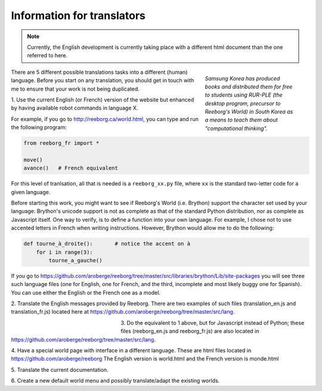 Information for translators
===========================

.. note::

   Currently, the English development is currently taking place with a different
   html document than the one referred to here.


.. figure:: ../images/korean.png
   :figwidth: 30%
   :align: right

   *Samsung Korea has produced books and distributed them for free to students
   using RUR-PLE (the desktop program, precursor
   to Reeborg's World) in South Korea as a means to teach them
   about "computational thinking".*



There are 5 different possible translations tasks into a different (human)
language.  Before you start on any translation, you should get in touch with me
to ensure that your work is not being duplicated.


1. Use the current English (or French) version of the website
but enhanced by having available robot commands in language X.

For example, if you go to http://reeborg.ca/world.html,
you can type and run the following program:

.. code-block:: python

    from reeborg_fr import *

    move()
    avance()   # French equivalent

For this level of tranlsation, all that is needed is a ``reeborg_xx.py`` file,
where ``xx`` is the standard two-letter code for a given language.

Before starting this work, you might want to see if Reeborg's World (i.e. Brython)
support the character set used by your language: Brython's unicode support
is not as complete as that of the standard Python distribution, nor as
complete as Javascript itself.  One way to verify, is to define
a function into your own language.  For example, I chose not to use
accented letters in French when writing instructions.  However, Brython would
allow me to do the following:

.. code-block:: python

    def tourne_à_droite():       # notice the accent on à
        for i in range(3):
            tourne_a_gauche()


If you go to https://github.com/aroberge/reeborg/tree/master/src/libraries/brython/Lib/site-packages
you will see three such language files
(one for English, one for French, and the third, incomplete and most likely buggy one for Spanish).
You can use either the English or the French one as a model.

2. Translate the English messages provided by Reeborg.
There are two examples of such files
(translation_en.js and translation_fr.js) located here at
https://github.com/aroberge/reeborg/tree/master/src/lang.

.. figure:: ../images/korean2.png
   :figwidth: 30%
   :align: left

3. Do the equivalent to 1 above, but for Javascript instead of Python;
these files (reeborg_en.js and reeborg_fr.js) are also located in
https://github.com/aroberge/reeborg/tree/master/src/lang.

4. Have a special world page with interface in a different language.
These are html files located in https://github.com/aroberge/reeborg
The English version is world.html and the French version is monde.html


5. Translate the current
documentation.

6. Create a new default world menu and possibly translate/adapt
the existing worlds.